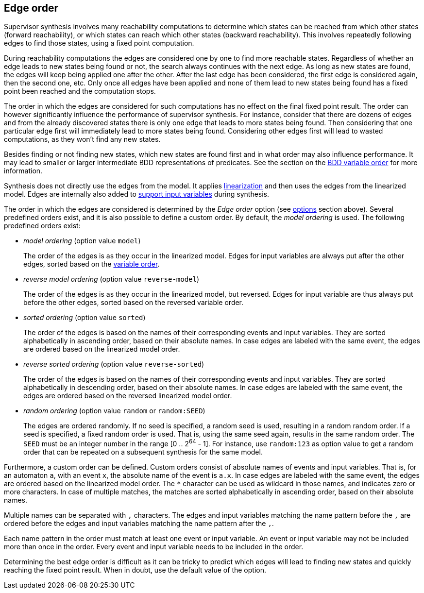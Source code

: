 //////////////////////////////////////////////////////////////////////////////
// Copyright (c) 2010, 2022 Contributors to the Eclipse Foundation
//
// See the NOTICE file(s) distributed with this work for additional
// information regarding copyright ownership.
//
// This program and the accompanying materials are made available
// under the terms of the MIT License which is available at
// https://opensource.org/licenses/MIT
//
// SPDX-License-Identifier: MIT
//////////////////////////////////////////////////////////////////////////////

indexterm:[data-based supervisory controller synthesis,edge order]

[[tools-datasynth-edge-order]]
== Edge order

Supervisor synthesis involves many reachability computations to determine which states can be reached from which other states (forward reachability), or which states can reach which other states (backward reachability).
This involves repeatedly following edges to find those states, using a fixed point computation.

During reachability computations the edges are considered one by one to find more reachable states.
Regardless of whether an edge leads to new states being found or not, the search always continues with the next edge.
As long as new states are found, the edges will keep being applied one after the other.
After the last edge has been considered, the first edge is considered again, then the second one, etc.
Only once all edges have been applied and none of them lead to new states being found has a fixed point been reached and the computation stops.

The order in which the edges are considered for such computations has no effect on the final fixed point result.
The order can however significantly influence the performance of supervisor synthesis.
For instance, consider that there are dozens of edges and from the already discovered states there is only one edge that leads to more states being found.
Then considering that one particular edge first will immediately lead to more states being found.
Considering other edges first will lead to wasted computations, as they won't find any new states.

Besides finding or not finding new states, which new states are found first and in what order may also influence performance.
It may lead to smaller or larger intermediate BDD representations of predicates.
See the section on the <<tools-datasynth-var-order,BDD variable order>> for more information.

Synthesis does not directly use the edges from the model.
It applies <<tools-cif2cif-chapter-linearize-product,linearization>> and then uses the edges from the linearized model.
Edges are internally also added to <<tools-datasynth-input-vars,support input variables>> during synthesis.

The order in which the edges are considered is determined by the _Edge order_ option (see <<tools-datasynth-options,options>> section above).
Several predefined orders exist, and it is also possible to define a custom order.
By default, the _model ordering_ is used.
The following predefined orders exist:

* _model ordering_ (option value `model`)
+
The order of the edges is as they occur in the linearized model.
Edges for input variables are always put after the other edges, sorted based on the <<tools-datasynth-var-order,variable order>>.

* _reverse model ordering_ (option value `reverse-model`)
+
The order of the edges is as they occur in the linearized model, but reversed.
Edges for input variable are thus always put before the other edges, sorted based on the reversed variable order.

* _sorted ordering_ (option value `sorted`)
+
The order of the edges is based on the names of their corresponding events and input variables.
They are sorted alphabetically in ascending order, based on their absolute names.
In case edges are labeled with the same event, the edges are ordered based on the linearized model order.

* _reverse sorted ordering_ (option value `reverse-sorted`)
+
The order of the edges is based on the names of their corresponding events and input variables.
They are sorted alphabetically in descending order, based on their absolute names.
In case edges are labeled with the same event, the edges are ordered based on the reversed linearized model order.

* _random ordering_ (option value `random` or `random:SEED`)
+
The edges are ordered randomly.
If no seed is specified, a random seed is used, resulting in a random random order.
If a seed is specified, a fixed random order is used.
That is, using the same seed again, results in the same random order.
The `SEED` must be an integer number in the range [0 .. 2^64^ - 1].
For instance, use `random:123` as option value to get a random order that can be repeated on a subsequent synthesis for the same model.

Furthermore, a custom order can be defined.
Custom orders consist of absolute names of events and input variables.
That is, for an automaton `a`, with an event `x`, the absolute name of the event is `a.x`.
In case edges are labeled with the same event, the edges are ordered based on the linearized model order.
The `+*+` character can be used as wildcard in those names, and indicates zero or more characters.
In case of multiple matches, the matches are sorted alphabetically in ascending order, based on their absolute names.

Multiple names can be separated with `,` characters.
The edges and input variables matching the name pattern before the `,` are ordered before the edges and input variables matching the name pattern after the `,`.

Each name pattern in the order must match at least one event or input variable.
An event or input variable may not be included more than once in the order.
Every event and input variable needs to be included in the order.

Determining the best edge order is difficult as it can be tricky to predict which edges will lead to finding new states and quickly reaching the fixed point result.
When in doubt, use the default value of the option.

indexterm:[data-based supervisory controller synthesis,simplification]

